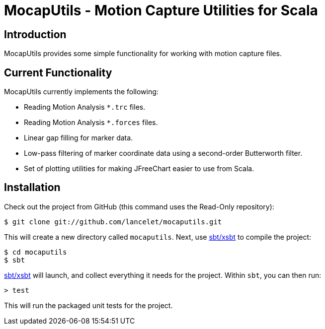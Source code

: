 = MocapUtils - Motion Capture Utilities for Scala =

== Introduction ==

MocapUtils provides some simple functionality for working with motion capture
files.

== Current Functionality ==

MocapUtils currently implements the following:

  - Reading Motion Analysis `*.trc` files.
  - Reading Motion Analysis `*.forces` files.
  - Linear gap filling for marker data.
  - Low-pass filtering of marker coordinate data using a second-order 
    Butterworth filter.
  - Set of plotting utilities for making JFreeChart easier to use from Scala.

== Installation ==

Check out the project from GitHub (this command uses the Read-Only
repository):

  $ git clone git://github.com/lancelet/mocaputils.git

This will create a new directory called `mocaputils`.  Next, use
https://github.com/harrah/xsbt[sbt/xsbt] to compile the project:

  $ cd mocaputils
  $ sbt

https://github.com/harrah/xsbt[sbt/xsbt] will launch, and collect
everything it needs for the project.  Within `sbt`, you can then run:

  > test

This will run the packaged unit tests for the project.
